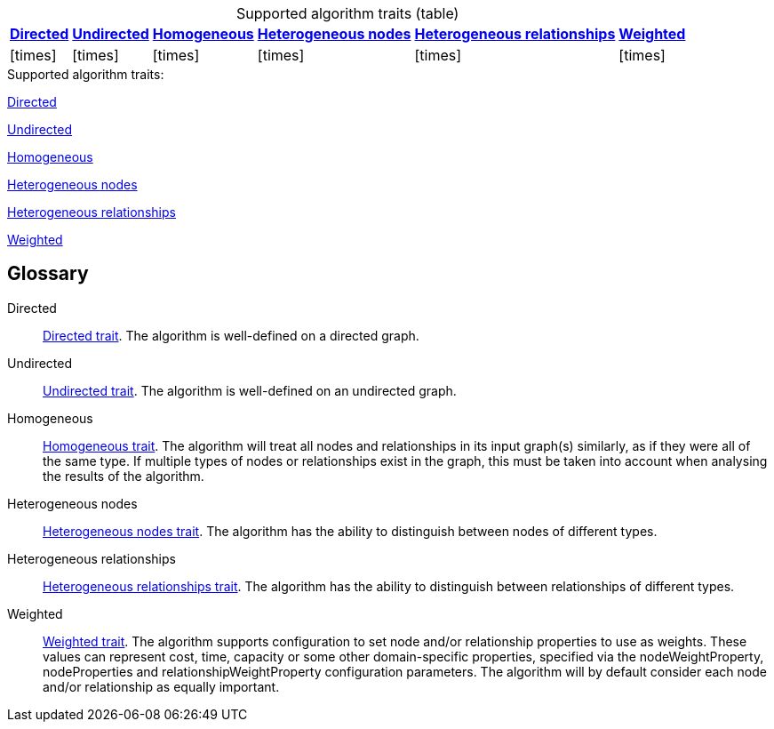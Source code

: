 .Supported algorithm traits (table)
[cols="1,1,1,1,1,1", options="header,autowidth", caption=]
|===
|<<directed>>
|<<undirected>>
|<<homogeneous>>
|<<heterogeneous-nodes>>
|<<heterogeneous-rels>>
|<<weighted>>

|
ifdef::directed[]
icon:check[]
endif::[]
ifndef::directed[]
icon:times[]
endif::[]

|
ifdef::undirected[]
icon:check[]
endif::[]
ifndef::undirected[]
icon:times[]
endif::[]

|
ifdef::homogeneous[]
icon:check[]
endif::[]
ifndef::homogeneous[]
icon:times[]
endif::[]

|
ifdef::heterogeneous-nodes[]
icon:check[]
endif::[]
ifndef::heterogeneous-nodes[]
icon:times[]
endif::[]

|
ifdef::heterogeneous-rels[]
icon:check[]
endif::[]
ifndef::heterogeneous-rels[]
icon:times[]
endif::[]

|
ifdef::weighted[]
icon:check[]
endif::[]
ifndef::weighted[]
icon:times[]
endif::[]
|===

.Supported algorithm traits:
[.graph-variants, caption=]
--
ifdef::directed[]
[.supported]
endif::[]
ifndef::directed[]
[.not-supported]
endif::[]
<<directed>>

ifdef::undirected[]
[.supported]
endif::[]
ifndef::undirected[]
[.not-supported]
endif::[]
<<undirected>>

ifdef::homogeneous[]
[.supported]
endif::[]
ifndef::homogeneous[]
[.not-supported]
endif::[]
<<homogeneous>>

ifdef::heterogeneous-nodes[]
[.supported]
endif::[]
ifndef::heterogeneous-nodes[]
[.not-supported]
endif::[]
<<heterogeneous-nodes>>

ifdef::heterogeneous-rels[]
[.supported]
endif::[]
ifndef::heterogeneous-rels[]
[.not-supported]
endif::[]
<<heterogeneous-rels>>

ifdef::weighted[]
[.supported]
endif::[]
ifndef::weighted[]
[.not-supported]
endif::[]
<<weighted>>
--

[discrete.glossary]
== Glossary

[glossary]
[[directed]]Directed:: xref:introduction.adoc#introduction-algorithms-directed[Directed trait]. The algorithm is well-defined on a directed graph.

[[undirected]]Undirected:: xref:introduction.adoc#introduction-algorithms-undirected[Undirected trait]. The algorithm is well-defined on an undirected graph.

[[homogeneous]]Homogeneous:: xref:introduction.adoc#introduction-algorithms-homogeneous[Homogeneous trait]. The algorithm will treat all nodes and relationships in its input graph(s) similarly, as if they were all of the same type. If multiple types of nodes or relationships exist in the graph, this must be taken into account when analysing the results of the algorithm.

[[heterogeneous-nodes]]Heterogeneous nodes:: xref:introduction.adoc#introduction-algorithms-heterogeneous-nodes[Heterogeneous nodes trait]. The algorithm has the ability to distinguish between nodes of different types.

[[heterogeneous-rels]]Heterogeneous relationships:: xref:introduction.adoc#introduction-algorithms-heterogeneous-rels[Heterogeneous relationships trait]. The algorithm has the ability to distinguish between relationships of different types.

[[weighted]]Weighted:: xref:introduction.adoc#introduction-algorithms-weighted[Weighted trait]. The algorithm supports configuration to set node and/or relationship properties to use as weights. These values can represent cost, time, capacity or some other domain-specific properties, specified via the nodeWeightProperty, nodeProperties and relationshipWeightProperty configuration parameters. The algorithm will by default consider each node and/or relationship as equally important.